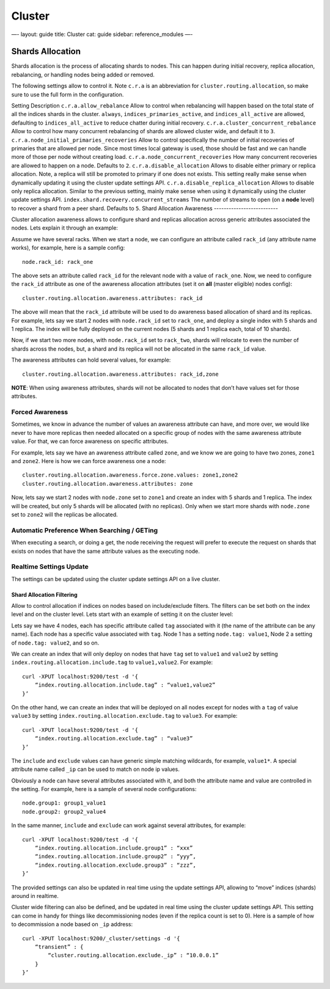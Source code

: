 
=========
 Cluster 
=========




—-
layout: guide
title: Cluster
cat: guide
sidebar: reference\_modules
—-

Shards Allocation
=================

Shards allocation is the process of allocating shards to nodes. This can
happen during initial recovery, replica allocation, rebalancing, or
handling nodes being added or removed.

The following settings allow to control it. Note ``c.r.a`` is an
abbreviation for ``cluster.routing.allocation``, so make sure to use the
full form in the configuration.

Setting
Description
``c.r.a.allow_rebalance``
Allow to control when rebalancing will happen based on the total state
of all the indices shards in the cluster. ``always``,
``indices_primaries_active``, and ``indices_all_active`` are allowed,
defaulting to ``indices_all_active`` to reduce chatter during initial
recovery.
``c.r.a.cluster_concurrent_rebalance``
Allow to control how many concurrent rebalancing of shards are allowed
cluster wide, and default it to ``3``.
``c.r.a.node_initial_primaries_recoveries``
Allow to control specifically the number of initial recoveries of
primaries that are allowed per node. Since most times local gateway is
used, those should be fast and we can handle more of those per node
without creating load.
``c.r.a.node_concurrent_recoveries``
How many concurrent recoveries are allowed to happen on a node. Defaults
to ``2``.
``c.r.a.disable_allocation``
Allows to disable either primary or replica allocation. Note, a replica
will still be promoted to primary if one does not exists. This setting
really make sense when dynamically updating it using the cluster update
settings API.
``c.r.a.disable_replica_allocation``
Allows to disable only replica allocation. Similar to the previous
setting, mainly make sense when using it dynamically using the cluster
update settings API.
``index.shard.recovery.concurrent_streams``
The number of streams to open (on a **node** level) to recover a shard
from a peer shard. Defaults to ``5``.
Shard Allocation Awareness
--------------------------

Cluster allocation awareness allows to configure shard and replicas
allocation across generic attributes associated the nodes. Lets explain
it through an example:

Assume we have several racks. When we start a node, we can configure an
attribute called ``rack_id`` (any attribute name works), for example,
here is a sample config:

::

    node.rack_id: rack_one

The above sets an attribute called ``rack_id`` for the relevant node
with a value of ``rack_one``. Now, we need to configure the ``rack_id``
attribute as one of the awareness allocation attributes (set it on
**all** (master eligible) nodes config):

::

    cluster.routing.allocation.awareness.attributes: rack_id

The above will mean that the ``rack_id`` attribute will be used to do
awareness based allocation of shard and its replicas. For example, lets
say we start 2 nodes with ``node.rack_id`` set to ``rack_one``, and
deploy a single index with 5 shards and 1 replica. The index will be
fully deployed on the current nodes (5 shards and 1 replica each, total
of 10 shards).

Now, if we start two more nodes, with ``node.rack_id`` set to
``rack_two``, shards will relocate to even the number of shards across
the nodes, but, a shard and its replica will not be allocated in the
same ``rack_id`` value.

The awareness attributes can hold several values, for example:

::

    cluster.routing.allocation.awareness.attributes: rack_id,zone

**NOTE**: When using awareness attributes, shards will not be allocated
to nodes that don’t have values set for those attributes.

Forced Awareness
~~~~~~~~~~~~~~~~

Sometimes, we know in advance the number of values an awareness
attribute can have, and more over, we would like never to have more
replicas then needed allocated on a specific group of nodes with the
same awareness attribute value. For that, we can force awareness on
specific attributes.

For example, lets say we have an awareness attribute called ``zone``,
and we know we are going to have two zones, ``zone1`` and ``zone2``.
Here is how we can force awareness one a node:

::

    cluster.routing.allocation.awareness.force.zone.values: zone1,zone2
    cluster.routing.allocation.awareness.attributes: zone

Now, lets say we start 2 nodes with ``node.zone`` set to ``zone1`` and
create an index with 5 shards and 1 replica. The index will be created,
but only 5 shards will be allocated (with no replicas). Only when we
start more shards with ``node.zone`` set to ``zone2`` will the replicas
be allocated.

Automatic Preference When Searching / GETing
~~~~~~~~~~~~~~~~~~~~~~~~~~~~~~~~~~~~~~~~~~~~

When executing a search, or doing a get, the node receiving the request
will prefer to execute the request on shards that exists on nodes that
have the same attribute values as the executing node.

Realtime Settings Update
~~~~~~~~~~~~~~~~~~~~~~~~

The settings can be updated using the cluster update settings API on a
live cluster.

Shard Allocation Filtering
--------------------------

Allow to control allocation if indices on nodes based on include/exclude
filters. The filters can be set both on the index level and on the
cluster level. Lets start with an example of setting it on the cluster
level:

Lets say we have 4 nodes, each has specific attribute called ``tag``
associated with it (the name of the attribute can be any name). Each
node has a specific value associated with ``tag``. Node 1 has a setting
``node.tag: value1``, Node 2 a setting of ``node.tag: value2``, and so
on.

We can create an index that will only deploy on nodes that have ``tag``
set to ``value1`` and ``value2`` by setting
``index.routing.allocation.include.tag`` to ``value1,value2``. For
example:

::

    curl -XPUT localhost:9200/test -d '{
        “index.routing.allocation.include.tag” : “value1,value2”
    }’

On the other hand, we can create an index that will be deployed on all
nodes except for nodes with a ``tag`` of value ``value3`` by setting
``index.routing.allocation.exclude.tag`` to ``value3``. For example:

::

    curl -XPUT localhost:9200/test -d '{
        “index.routing.allocation.exclude.tag” : “value3”
    }’

The ``include`` and ``exclude`` values can have generic simple matching
wildcards, for example, ``value1*``. A special attribute name called
``_ip`` can be used to match on node ip values.

Obviously a node can have several attributes associated with it, and
both the attribute name and value are controlled in the setting. For
example, here is a sample of several node configurations:

::

    node.group1: group1_value1
    node.group2: group2_value4

In the same manner, ``include`` and ``exclude`` can work against several
attributes, for example:

::

    curl -XPUT localhost:9200/test -d '{
        “index.routing.allocation.include.group1” : “xxx”
        “index.routing.allocation.include.group2” : “yyy”,
        “index.routing.allocation.exclude.group3” : “zzz”,
    }’

The provided settings can also be updated in real time using the update
settings API, allowing to “move” indices (shards) around in realtime.

Cluster wide filtering can also be defined, and be updated in real time
using the cluster update settings API. This setting can come in handy
for things like decommissioning nodes (even if the replica count is set
to 0). Here is a sample of how to decommission a node based on ``_ip``
address:

::

    curl -XPUT localhost:9200/_cluster/settings -d '{
        “transient” : {
            “cluster.routing.allocation.exclude._ip” : “10.0.0.1”
        }
    }’




